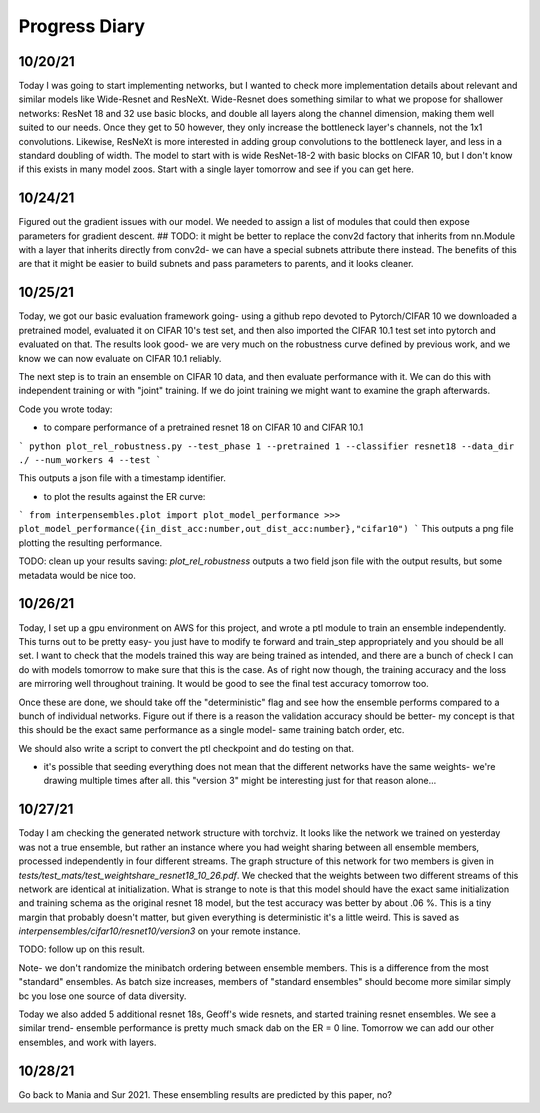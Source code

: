Progress Diary 
==============

10/20/21
--------
Today I was going to start implementing networks, but I wanted to check more implementation details about relevant and similar models like Wide-Resnet and ResNeXt. Wide-Resnet does something similar to what we propose for shallower networks: ResNet 18 and 32 use basic blocks, and double all layers along the channel dimension, making them well suited to our needs. Once they get to 50 however, they only increase the bottleneck layer's channels, not the 1x1 convolutions. Likewise, ResNeXt is more interested in adding group convolutions to the bottleneck layer, and less in a standard doubling of width. The model to start with is wide ResNet-18-2 with basic blocks on CIFAR 10, but I don't know if this exists in many model zoos. Start with a single layer tomorrow and see if you can get here. 

10/24/21
--------

Figured out the gradient issues with our model. We needed to assign a list of modules that could then expose parameters for gradient descent.  
## TODO: it might be better to replace the conv2d factory that inherits from nn.Module with a layer that inherits directly from conv2d- we can have a special subnets attribute there instead. The benefits of this are that it might be easier to build subnets and pass parameters to parents, and it looks cleaner.  


10/25/21
--------

Today, we got our basic evaluation framework going- using a github repo devoted to Pytorch/CIFAR 10 we downloaded a pretrained model, evaluated it on CIFAR 10's test set, and then also imported the CIFAR 10.1 test set into pytorch and evaluated on that. The results look good- we are very much on the robustness curve defined by previous work, and we know we can now evaluate on CIFAR 10.1 reliably.  

The next step is to train an ensemble on CIFAR 10 data, and then evaluate performance with it. We can do this with independent training or with "joint" training. 
If we do joint training we might want to examine the graph afterwards. 

Code you wrote today: 

- to compare performance of a pretrained resnet 18 on CIFAR 10 and CIFAR 10.1

```
python plot_rel_robustness.py --test_phase 1 --pretrained 1 --classifier resnet18 --data_dir ./ --num_workers 4 --test
```

This outputs a json file with a timestamp identifier. 

- to plot the results against the ER curve: 

```
from interpensembles.plot import plot_model_performance
>>> plot_model_performance({in_dist_acc:number,out_dist_acc:number},"cifar10")
```
This outputs a png file plotting the resulting performance. 

TODO: clean up your results saving: `plot_rel_robustness` outputs a two field json file with the output results, but some metadata would be nice too. 


10/26/21
--------

Today, I set up a gpu environment on AWS for this project, and wrote a ptl module to train an ensemble independently. This turns out to be pretty easy- you just have to modify te forward and train_step appropriately and you should be all set. I want to check that the models trained this way are being trained as intended, and there are a bunch of check I can do with models tomorrow to make sure that this is the case. As of right now though, the training accuracy and the loss are mirroring well throughout training. It would be good to see the final test accuracy tomorrow too. 

Once these are done, we should take off the "deterministic" flag and see how the ensemble performs compared to a bunch of individual networks. Figure out if there is a reason the validation accuracy should be better- my concept is that this should be the exact same performance as a single model- same training batch order, etc. 

We should also write a script to convert the ptl checkpoint and do testing on that. 

- it's possible that seeding everything does not mean that the different networks have the same weights- we're drawing multiple times after all. 
  this "version 3" might be interesting just for that reason alone...
  
10/27/21
--------

Today I am checking the generated network structure with torchviz. It looks like the network we trained on yesterday was not a true ensemble, but rather an instance where you had weight sharing between all ensemble members, processed independently in four different streams. The graph structure of this network for two members is given in `tests/test_mats/test_weightshare_resnet18_10_26.pdf`. We checked that the weights between two different streams of this network are identical at initialization. What is strange to note is that this model should have the exact same initialization and training schema as the original resnet 18 model, but the test accuracy was better by about .06 %.  This is a tiny margin that probably doesn't matter, but given everything is deterministic it's a little weird. This is saved as `interpensembles/cifar10/resnet10/version3` on your remote instance. 

TODO: follow up on this result. 
  
Note- we don't randomize the minibatch ordering between ensemble members. This is a difference from the most "standard" ensembles. 
As batch size increases, members of "standard ensembles" should become more similar simply bc you lose one source of data diversity. 

Today we also added 5 additional resnet 18s, Geoff's wide resnets, and started training resnet ensembles. We see a similar trend- ensemble performance is pretty much smack dab on the ER = 0 line. Tomorrow we can add our other ensembles, and work with layers. 

10/28/21
--------

Go back to Mania and Sur 2021. These ensembling results are predicted by this paper, no?
